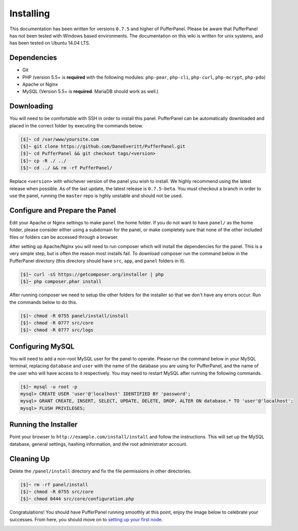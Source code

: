 Installing
==========
This documentation has been written for versions ``0.7.5`` and higher of PufferPanel. Please be aware that PufferPanel has not been tested with Windows based environments. The documentation on this wiki is written for unix systems, and has been tested on Ubuntu 14.04 LTS.

Dependencies
------------
* Git
* PHP (version 5.5+ is **required** with the following modules: ``php-pear``, ``php-cli``, ``php-curl``, ``php-mcrypt``, ``php-pdo``)
* Apache or Nginx
* MySQL (Version 5.5+ is **required**. MariaDB should work as well.)

Downloading
-----------
You will need to be comfortable with SSH in order to install this panel. PufferPanel can be automatically downloaded and placed in the correct folder by executing the commands below.

.. code-block:: sh

    [$]~ cd /var/www/yoursite.com
    [$]~ git clone https://github.com/DaneEveritt/PufferPanel.git
    [$]~ cd PufferPanel && git checkout tags/<version>
    [$]~ cp -R ./ ../
    [$]~ cd ../ && rm -rf PufferPanel/

Replace ``<version>`` with whichever version of the panel you wish to install. We highly recommend using the latest release when possible. As of the last update, the latest release is ``0.7.5-beta``. You must checkout a branch in order to use the panel, running the ``master`` repo is hghly unstable and should not be used.

Configure and Prepare the Panel
-------------------------------
Edit your Apache or Nginx settings to make ``panel`` the home folder. If you do not want to have ``panel/`` as the home folder, please consider either using a subdomain for the panel, or make completely sure that none of the other included files or folders can be accessed through a browser.

After setting up Apache/Nginx you will need to run composer which will install the dependencies for the panel. This is a very simple step, but is often the reason most installs fail. To download composer run the command below in the PufferPanel directory (this directory should have ``src``, ``app``, and ``panel`` folders in it).

.. code-block:: sh

    [$]~ curl -sS https://getcomposer.org/installer | php
    [$]~ php composer.phar install

After running composer we need to setup the other folders for the installer so that we don't have any errors occur. Run the commands below to do this.

.. code-block:: sh

    [$]~ chmod -R 0755 panel/install/install
    [$]~ chmod -R 0777 src/core
    [$]~ chmod -R 0777 src/logs

Configuring MySQL
-----------------
You will need to add a non-root MySQL user for the panel to operate. Please run the command below in your MySQL terminal, replacing ``database`` and ``user`` with the name of the database you are using for PufferPanel, and the name of the user who will have access to it respectively. You may need to restart MySQL after running the following commands.

.. code-block:: sh

    [$]~ mysql -u root -p
    mysql> CREATE USER 'user'@'localhost' IDENTIFIED BY 'password';
    mysql> GRANT CREATE, INSERT, SELECT, UPDATE, DELETE, DROP, ALTER ON database.* TO 'user'@'localhost';
    mysql> FLUSH PRIVILEGES;

Running the Installer
---------------------
Point your browser to ``http://example.com/install/install`` and follow the instructions. This will set up the MySQL database, general settings, hashing information, and the root administrator account.

Cleaning Up
-----------
Delete the ``/panel/install`` directory and fix the file permissions in other directories.

.. code-block:: sh

    [$]~ rm -rf panel/install
    [$]~ chmod -R 0755 src/core
    [$]~ chmod 0444 src/core/configuration.php

Congratulations! You should have PufferPanel running smoothly at this point, enjoy the image below to celebrate your successes. From here, you should move on to `setting up your first node <installing_nodes/>`_.

.. image:: https://i.imgur.com/AAr6Gi7.jpg
